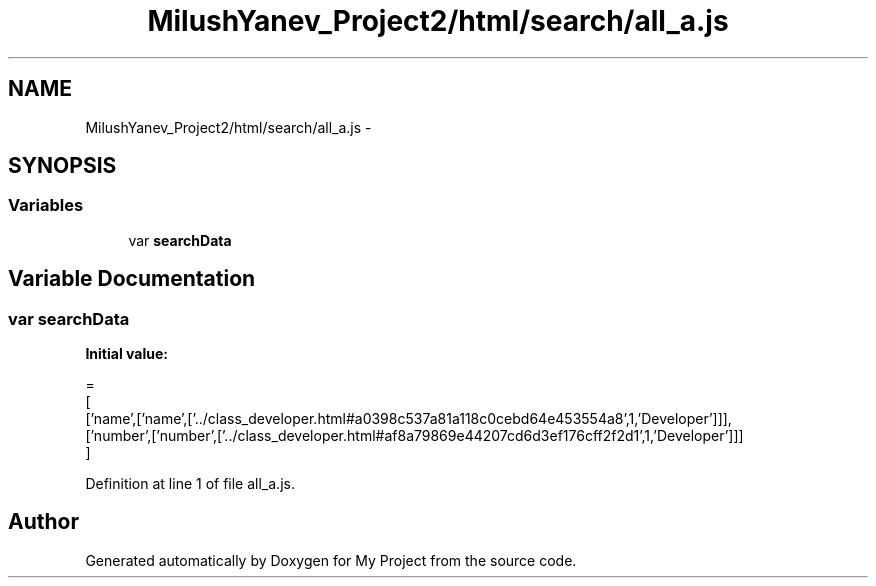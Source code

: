 .TH "MilushYanev_Project2/html/search/all_a.js" 3 "Tue Dec 15 2015" "My Project" \" -*- nroff -*-
.ad l
.nh
.SH NAME
MilushYanev_Project2/html/search/all_a.js \- 
.SH SYNOPSIS
.br
.PP
.SS "Variables"

.in +1c
.ti -1c
.RI "var \fBsearchData\fP"
.br
.in -1c
.SH "Variable Documentation"
.PP 
.SS "var searchData"
\fBInitial value:\fP
.PP
.nf
=
[
  ['name',['name',['\&.\&./class_developer\&.html#a0398c537a81a118c0cebd64e453554a8',1,'Developer']]],
  ['number',['number',['\&.\&./class_developer\&.html#af8a79869e44207cd6d3ef176cff2f2d1',1,'Developer']]]
]
.fi
.PP
Definition at line 1 of file all_a\&.js\&.
.SH "Author"
.PP 
Generated automatically by Doxygen for My Project from the source code\&.
